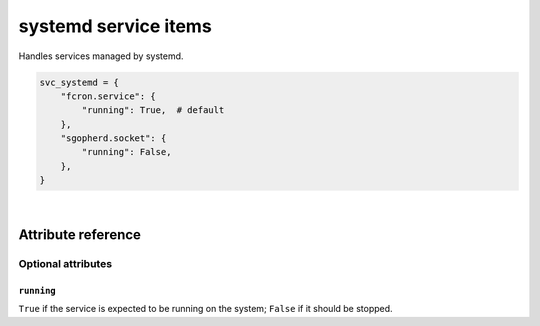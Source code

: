.. _item_svc_systemd:

#####################
systemd service items
#####################

Handles services managed by systemd.

.. code-block:: python

    svc_systemd = {
        "fcron.service": {
            "running": True,  # default
        },
        "sgopherd.socket": {
            "running": False,
        },
    }

|

Attribute reference
-------------------


Optional attributes
===================

``running``
+++++++++++

``True`` if the service is expected to be running on the system; ``False`` if it should be stopped.
